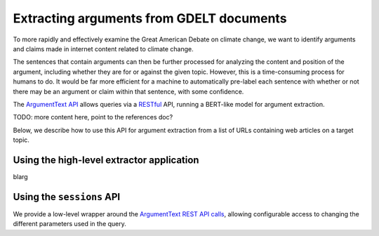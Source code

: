 .. _`extract_arguments`:

Extracting arguments from GDELT documents
=========================================

To more rapidly and effectively examine the Great American Debate on climate change,
we want to identify arguments and claims made in internet content related to climate change.

The sentences that contain arguments can then be further processed for analyzing
the content and position of the argument, including whether they are for or against
the given topic. However, this is a time-consuming process for humans to do. It
would be far more efficient for a machine to automatically pre-label each sentence
with whether or not there may be an argument or claim within that sentence, with some
confidence.

The `ArgumentText API <https://api.argumentsearch.com/en/doc>`_ allows
queries via a `RESTful <https://en.wikipedia.org/wiki/Representational_state_transfer>`_
API, running a BERT-like model for argument extraction.

TODO: more content here, point to the references doc?

Below, we describe how to use this API for argument extraction from a list of URLs
containing web articles on a target topic.

Using the high-level extractor application
------------------------------------------
blarg

Using the ``sessions`` API
--------------------------
We provide a low-level wrapper around the
`ArgumentText REST API calls <https://api.argumentsearch.com/en/doc>`_,
allowing configurable access to changing the different parameters used in the query.
